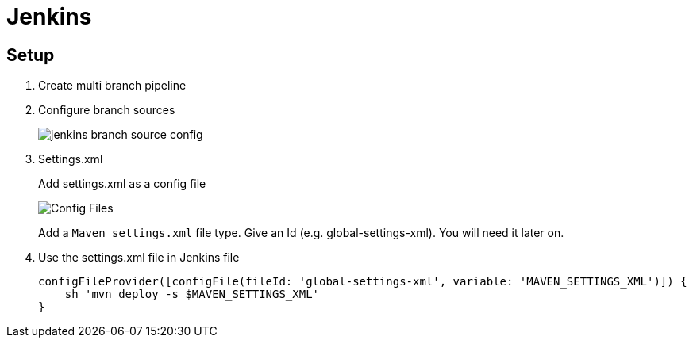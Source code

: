= Jenkins

== Setup

. Create multi branch pipeline
. Configure branch sources
+
image::jenkins/branch-souces.png[jenkins branch source config]

. Settings.xml
+
Add settings.xml as a config file
+
image::jenkins/config-file.png[Config Files]
+
Add a `Maven settings.xml` file type.
Give an Id (e.g. global-settings-xml).
You will need it later on.

. Use the settings.xml file in Jenkins file
+
    configFileProvider([configFile(fileId: 'global-settings-xml', variable: 'MAVEN_SETTINGS_XML')]) {
        sh 'mvn deploy -s $MAVEN_SETTINGS_XML'
    }

